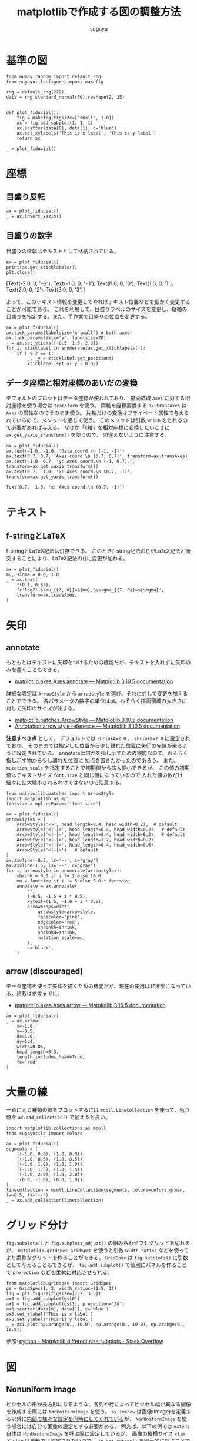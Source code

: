#+title: *matplotlibで作成する図の調整方法*
#+AUTHOR: sugayu
#+LATEX_CLASS: jsarticle2

* 基準の図
#+begin_src ipython :ipyfile ./obipy-resources/fiducial.png :session :exports code :results raw :eval never-export
  from numpy.random import default_rng
  from sugayutils.figure import makefig

  rng = default_rng(222)
  data = rng.standard_normal(50).reshape(2, 25)


  def plot_fiducial():
      fig = makefig(figsize=['small', 1.0])
      ax = fig.add_subplot(1, 1, 1)
      ax.scatter(data[0], data[1], c='blue')
      ax.set_xylabels('This is x label', 'This is y label')
      return ax

  _ = plot_fiducial()
#+end_src

#+RESULTS:
# Out[2]:
[[file:./obipy-resources/fiducial.png]]

* 座標

** 目盛り反転
#+begin_src ipython :ipyfile ./obipy-resources/params_tick_inverse.png :session :exports code :results raw :eval never-export
  ax = plot_fiducial()
  _ = ax.invert_xaxis()
#+end_src

#+RESULTS:
# Out[4]:
[[file:./obipy-resources/params_tick_inverse.png]]

** 目盛りの数字
目盛りの情報はテキストとして格納されている。
#+begin_src ipython :session :exports both :results output drawer :eval never-export
  ax = plot_fiducial()
  print(ax.get_xticklabels())
  plt.close()
#+end_src

#+RESULTS:
:results:
[Text(-2.0, 0, '−2'), Text(-1.0, 0, '−1'), Text(0.0, 0, '0'), Text(1.0, 0, '1'), Text(2.0, 0, '2'), Text(3.0, 0, '3')]
:end:

よって、このテキスト情報を変更してやればテキスト位置などを細かく変更することが可能である。
これを利用して、目盛りラベルのサイズを変更し、縦軸の目盛りを指定する。また、手作業で目盛りの位置を変更する。
#+begin_src ipython :ipyfile ./obipy-resources/params_ticks.png :session :exports code :results raw :eval never-export
  ax = plot_fiducial()
  ax.tick_params(labelsize='x-small') # both axes
  ax.tick_params(axis='y', labelsize=20)
  _ = ax.set_yticks([-0.5, 1.5, 2.0])
  for i, xticklabel in enumerate(ax.get_xticklabels()):
      if i % 2 == 1:
          _, _y = xticklabel.get_position()
          xticklabel.set_y(_y - 0.05)
#+end_src

#+RESULTS:
# Out[23]:
[[file:./obipy-resources/params_ticks.png]]

** データ座標と相対座標のあいだの変換
デフォルトのプロットはデータ座標が使われており、
描画領域 ~Axes~ に対する相対座標を使う場合は ~transform~ を使う。
両軸を座標変換する ~ax.transAxes~ は ~Axes~ の属性なのでそのまま使う。
片軸だけの変換はプライベート属性で与えられているので、メソッドを通じて使う。
このメソッドは引数 ~which~ をとれるので必要があれば与える。
なぜか「x軸」を相対座標に変換したいときに ~ax.get_yaxis_transform()~ を使うので、
間違えないように注意する。

#+begin_src ipython :ipyfile ./obipy-resources/params_coord_transform.png :session :exports both :results raw drawer :eval never-export
  ax = plot_fiducial()
  ax.text(-1.0, -1.0, 'Data coord.\n (-1, -1)')
  ax.text(0.7, 0.7, 'Axes coord.\n (0.7, 0.7)', transform=ax.transAxes)
  ax.text(-1.0, 0.7, 'y: Axes coord.\n (-1, 0.7).', transform=ax.get_xaxis_transform())
  ax.text(0.7, -1.0, 'x: Axes coord.\n (0.7, -1)', transform=ax.get_yaxis_transform())
#+end_src

#+RESULTS:
:results:
# Out[31]:
: Text(0.7, -1.0, 'x: Axes coord.\n (0.7, -1)')
[[file:./obipy-resources/params_coord_transform.png]]
:end:

* テキスト

** f-stringとLaTeX
f-stringとLaTeX記法は併存できる。
このときf-string記法の{}がLaTeX記法と衝突することにより、LaTeX記法の{}に変更が加わる。
#+begin_src ipython :ipyfile ./obipy-resources/params_text_fstring_latex.png :session :exports code :results raw :eval never-export
  ax = plot_fiducial()
  mu, sigma = 0.0, 1.0
  _ = ax.text(
      ,*(0.1, 0.85),
      fr'logZ: $\mu_{{Z, 0}}=${mu},$\sigma_{{Z, 0}}=${sigma}',
      transform=ax.transAxes,
  )
#+end_src

#+RESULTS:
# Out[11]:
[[file:./obipy-resources/params_text_fstring_latex.png]]

* 矢印
** annotate
もともとはテキストに矢印をつけるための機能だが、テキストを入れずに矢印のみを書くこともできる。
- [[https://matplotlib.org/stable/api/_as_gen/matplotlib.axes.Axes.annotate.html][matplotlib.axes.Axes.annotate — Matplotlib 3.10.5 documentation]]
詳細な設定は ~ArrowStyle~ から ~arrwostyle~ を選び、それに対して変更を加えることでできる。
各パラメータの数字の単位はpt。おそらく描画領域の大きさに対して矢印のサイズが決まる。
- [[https://matplotlib.org/stable/api/_as_gen/matplotlib.patches.ArrowStyle.html#matplotlib.patches.ArrowStyle][matplotlib.patches.ArrowStyle — Matplotlib 3.10.5 documentation]]
- [[https://matplotlib.org/stable/gallery/text_labels_and_annotations/fancyarrow_demo.html][Annotation arrow style reference — Matplotlib 3.10.5 documentation]]

*注意すべき点* として、
デフォルトでは ~shrinkA=2.0~ 、 ~shrinkB=2.0~ に設定されており、
そのままでは指定した位置から少し離れた位置に矢印の先端が来るように設定されている。
annotateは何かを指し示すための機能なので、おそらく指し示す物から少し離れた位置に
始点を置きたかったのであろう。
また、 ~mutation_scale~ を指定することで初期値から拡大縮小できるが、
この値の初期値はテキストサイズ ~font.size~ と同じ値になっているので
入れた値の数だけ倍々に拡大縮小されるわけではないので注意する。

#+begin_src ipython :ipyfile ./obipy-resources/params_annotate.png :session :exports both :results raw drawer :eval never-export
  from matplotlib.patches import ArrowStyle
  import matplotlib as mpl
  fontsize = mpl.rcParams['font.size']

  ax = plot_fiducial()
  arrowstyles = [
      ArrowStyle('->', head_length=0.4, head_width=0.2),  # default
      ArrowStyle('<|-|>', head_length=0.4, head_width=0.2),  # default
      ArrowStyle('<|-|>', head_length=0.4, head_width=0.2),  # default
      ArrowStyle('<|-|>', head_length=1.2, head_width=0.2),
      ArrowStyle('<|-|>', head_length=0.4, head_width=0.6),
      ArrowStyle('<|-|>'),  # default
  ]
  ax.axvline(-0.5, ls='--', c='gray')
  ax.axvline(1.5, ls='--', c='gray')
  for i, arrowstyle in enumerate(arrowstyles):
      shrink = 0.0 if i != 2 else 10.0
      mu = fontsize if i != 5 else 5.0 * fontsize
      annotate = ax.annotate(
          "",
          (-0.5, -1.5 + i * 0.5),
          xytext=(1.5, -1.0 + i * 0.5),
          arrowprops=dict(
              arrowstyle=arrowstyle,
              facecolor='pink',
              edgecolor='red',
              shrinkA=shrink,
              shrinkB=shrink,
              mutation_scale=mu,
          ),
          c='black',
      )
#+end_src

#+RESULTS:
:results:
# Out[26]:
[[file:./obipy-resources/params_annotate.png]]
:end:

** arrow (discouraged)
データ座標を使って矢印を描くための機能だが、現在の使用は非推奨になっている。掲載は参考までに。
- [[https://matplotlib.org/stable/api/_as_gen/matplotlib.axes.Axes.arrow.html][matplotlib.axes.Axes.arrow — Matplotlib 3.10.5 documentation]]
#+begin_src ipython :ipyfile ./obipy-resources/params_arrow.png :session :exports code :results raw :eval never-export
  ax = plot_fiducial()
  _ = ax.arrow(
      x=-1.0,
      y=-0.5,
      dx=1.0,
      dy=1.4,
      width=0.05,
      head_length=0.3,
      length_includes_head=True,
      fc='red',
  )
#+end_src

#+RESULTS:
# Out[5]:
[[file:./obipy-resources/params_arrow.png]]

* 大量の線
一斉に同じ種類の線をプロットするには ~mcoll.LineCollection~ を使って、返り値を ~ax.add_collection()~ で加えると良い。
#+begin_src ipython :ipyfile ./obipy-resources/params_lines.png :session :exports code :results raw :eval never-export
  import matplotlib.collections as mcoll
  from sugayutils import colors

  ax = plot_fiducial()
  segments = (
      ((-1.0, 0.0), (1.0, 0.0)),
      ((-1.0, 0.5), (1.0, 0.5)),
      ((-1.0, 1.0), (1.0, 1.0)),
      ((-1.0, 1.5), (1.0, 1.5)),
      ((-1.0, 2.0), (1.0, 2.0)),
      ((0.0, -1.0), (0.0, 1.0)),
  )
  linecollection = mcoll.LineCollection(segments, colors=colors.green, lw=0.5, ls='--')
  _ = ax.add_collection(linecollection)
#+end_src

#+RESULTS:
# Out[6]:
[[file:./obipy-resources/params_lines.png]]

* グリッド分け
~fig.subplots()~ と ~fig.subplots_adjust()~ の組み合わせでもグリッドを切れるが、
~matplotlib.gridspec.GridSpec~ を使うと引数 ~width_ratios~ などを使ってより柔軟なグリッドを作ることができる。
~GridSpec~ は ~fig.subplots()~ に引数として与えることもできるが、
~fig.add_subplot()~ で個別にパネルを作ることで ~projection~ などを柔軟に対応させられる。

#+begin_src ipython :ipyfile ./obipy-resources/params_grids.png :session :exports code :results raw :eval never-export
  from matplotlib.gridspec import GridSpec
  gs = GridSpec(1, 2, width_ratios=(1.5, 1))
  fig = plt.figure(figsize=[7.2, 3.5])
  ax0 = fig.add_subplot(gs[0])
  ax1 = fig.add_subplot(gs[1], projection='3d')
  ax0.scatter(data[0], data[1], c='blue')
  ax0.set_xlabel('This is x label')
  ax0.set_ylabel('This is y label')
  _ = ax1.plot(np.arange(0., 10.0), np.arange(0., 10.0), np.arange(0., 10.0))
#+end_src

#+RESULTS:
# Out[7]:
[[file:./obipy-resources/params_grids.png]]

参照: [[https://stackoverflow.com/questions/10388462/matplotlib-different-size-subplots][python - Matplotlib different size subplots - Stack Overflow]]

* 図
** Nonuniform image
ピクセルの形が長方形になるような、各列や行によってピクセル幅が異なる画像を作成する際には
~NonUniformImage~ を使う。
~ax.imshow~ は画像(Image)を定義する以外に[[https://github.com/matplotlib/matplotlib/blob/v3.10.5/lib/matplotlib/axes/_axes.py#L5750-L5996][内部で様々な設定を同時にしてくれている]]が、
~NonUniformImage~ を使う場合には自分で画像の設定をする必要がある。
例えば、以下の例では ~extent~ 自体は ~NonUniformImage~ を呼ぶ際に設定しているが、
画像の縦横サイズ ~xlim~ と ~ylim~ は自動では設定されないので、
 ~im.set_extent()~ を明示的に呼ぶことで ~extent~ に合わせて画像サイズを設定している。

#+begin_src ipython :ipyfile ./obipy-resources/params_image_nonuniformimage.png :session :exports code :results raw :eval never-export
  from matplotlib.image import NonUniformImage

  fig = makefig(figsize=['small', 0.6])

  x = (np.arange(15) - 7.0)
  x = x**3 / 7.0**3 * 3.0
  y = (np.arange(9) - 4.0)
  image = np.exp(-0.5 * (x[None, ...]**2 + y[..., None]**2))
  extent = (-3.5, 3.5, -4.5, 4.5)
  kw = dict(
      extent=extent,
      origin='lower',
      cmap='YlGn',
  )

  ax = fig.add_subplot(1, 2, 1)
  im = NonUniformImage(ax, interpolation='nearest', **kw)
  im.set_data(x, y, image)
  im.set_extent(extent)
  ax.add_image(im)
  ax.set_aspect('auto')

  ax = fig.add_subplot(1, 2, 2)
  ax.imshow(image, aspect='auto', **kw)
  _ = ax.set_title('Uniform (worng scale)')
#+end_src

#+RESULTS:
# Out[49]:
[[file:./obipy-resources/params_image_nonuniformimage.png]]

- [[https://matplotlib.org/stable/gallery/images_contours_and_fields/image_nonuniform.html][Image nonuniform — Matplotlib 3.10.5 documentation]]

